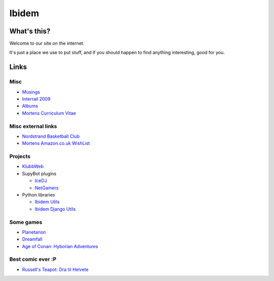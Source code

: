 Ibidem
======

What's this?
------------

Welcome to our site on the internet.

It's just a place we use to put stuff, and if you should happen to find anything 
interesting, good for you.

Links
-----

Misc
....

* Musings_
* `Interrail 2009`_
* Albums_
* `Mortens Curriculum Vitae`_

.. _Musings: musings
.. _`Interrail 2009`: interrail2009
.. _Albums: django/gallery
.. _`Mortens Curriculum Vitae`: http://www.linkedin.com/in/epcylon

Misc external links
...................

* `Nordstrand Basketball Club`_
* `Mortens Amazon.co.uk WishList`_

.. _`Nordstrand Basketball Club`: http://nordstrand.basket.no
.. _`Mortens Amazon.co.uk WishList`: http://www.amazon.co.uk/gp/registry/registry.html?id=2CAEB2ESNO73V&sort=priority&layout=compact


Projects
........

* KlubbWeb_
* SupyBot plugins

  * IceDJ_
  * NetGamers_

* Python libraries

  * `Ibidem Utils`_
  * `Ibidem Django Utils`_

.. _KlubbWeb: https://bitbucket.org/mortenlj/clubweb
.. _IceDJ: https://bitbucket.org/mortenlj/icedj
.. _NetGamers: https://bitbucket.org/mortenlj/netgamers
.. _`Ibidem Utils`: https://bitbucket.org/mortenlj/ibidem-util
.. _`Ibidem Django Utils`: https://bitbucket.org/mortenlj/ibidem-django-util

Some games
..........

* Planetarion_
* Dreamfall_
* `Age of Conan: Hyborian Adventures`_

.. _Planetarion: http://www.planetarion.com
.. _Dreamfall: http://www.dreamfall.com
.. _`Age of Conan: Hyborian Adventures`: http://www.ageofconan.com

Best comic ever :P
..................

* `Russell's Teapot: Dra til Helvete`_

.. _`Russell's Teapot: Dra til Helvete`: http://russellsteapot.com/comics/2007/Dra-Til-Helvete.html


.. raw:: html
   :file: ga.inc
